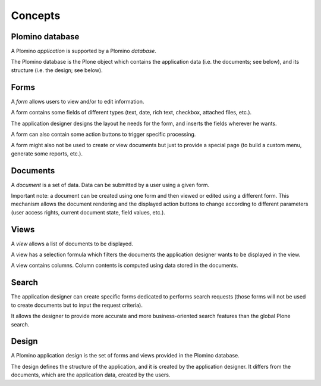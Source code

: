 --------
Concepts
--------

Plomino database
================

A Plomino *application* is supported by a Plomino *database*.

The Plomino database is the Plone object which contains the application
data (i.e. the documents; see below), and its structure (i.e. the
design; see below).

Forms
=====

A *form* allows users to view and/or to edit information.

A form contains some fields of different types (text, date, rich text,
checkbox, attached files, etc.).

The application designer designs the layout he needs for the form, and
inserts the fields wherever he wants.

A form can also contain some action buttons to trigger specific
processing.

A form might also not be used to create or view documents but just to provide a special page 
(to build a custom menu, generate some reports, etc.).

Documents
=========

A *document* is a set of data. Data can be submitted by a user using a
given form.

Important note: a document can be created using one form and then viewed
or edited using a different form. This mechanism allows the document
rendering and the displayed action buttons to change according to
different parameters (user access rights, current document state, field
values, etc.).

Views
=====

A *view* allows a list of documents to be displayed.

A view has a selection formula which filters the documents the
application designer wants to be displayed in the view.

A view contains columns. Column contents is computed using data stored
in the documents.

Search
======

The application designer can create specific forms dedicated to performs
search requests (those forms will not be used to create documents but to
input the request criteria).

It allows the designer to provide more accurate and more
business-oriented search features than the global Plone search.

Design
======

A Plomino application design is the set of forms and views provided in
the Plomino database.

The design defines the structure of the application, and it is created
by the application designer. It differs from the documents, which are
the application data, created by the users.

